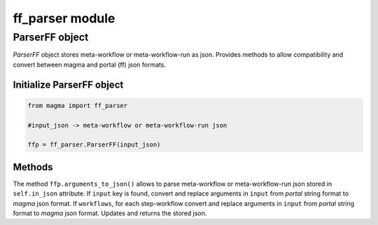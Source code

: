 ================
ff_parser module
================

ParserFF object
^^^^^^^^^^^^^^^

*ParserFF* object stores meta-workflow or meta-workflow-run as json.
Provides methods to allow compatibility and convert between magma and portal (ff) json formats.

Initialize ParserFF object
**************************

.. code-block:: python

    from magma import ff_parser

    #input_json -> meta-workflow or meta-workflow-run json

    ffp = ff_parser.ParserFF(input_json)

Methods
*******

The method ``ffp.arguments_to_json()`` allows to parse meta-workflow or meta-workflow-run json stored in ``self.in_json`` attribute.
If ``input`` key is found, convert and replace arguments in ``input`` from *portal* string format to *magma* json format.
If ``workflows``, for each step-workflow convert and replace arguments in ``input`` from *portal* string format to *magma* json format.
Updates and returns the stored json.
